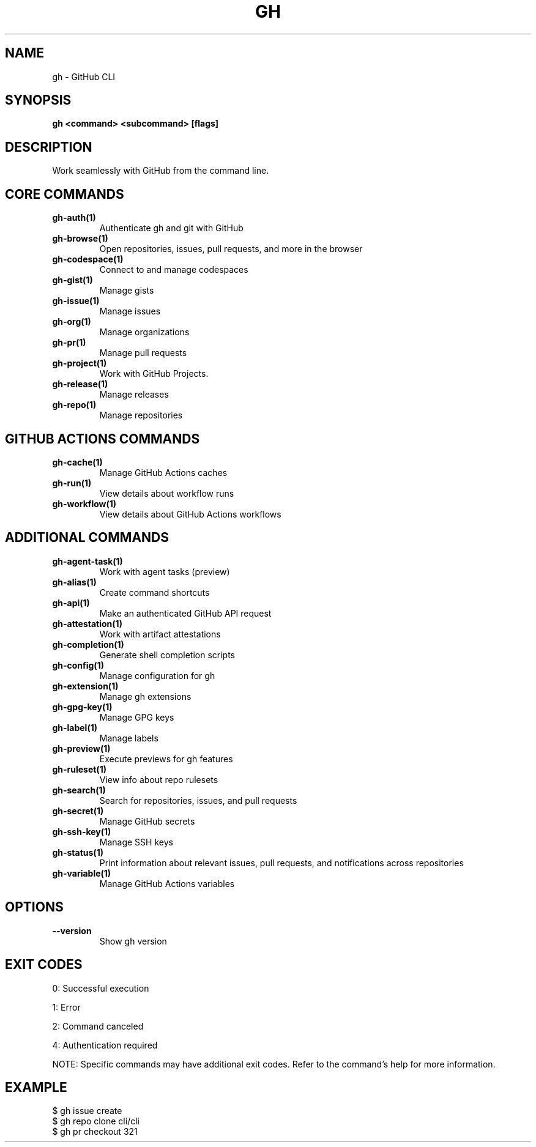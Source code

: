 .nh
.TH "GH" "1" "Oct 2025" "GitHub CLI 2.81.0" "GitHub CLI manual"

.SH NAME
gh - GitHub CLI


.SH SYNOPSIS
\fBgh <command> <subcommand> [flags]\fR


.SH DESCRIPTION
Work seamlessly with GitHub from the command line.


.SH CORE COMMANDS
.TP
\fBgh-auth(1)\fR
Authenticate gh and git with GitHub

.TP
\fBgh-browse(1)\fR
Open repositories, issues, pull requests, and more in the browser

.TP
\fBgh-codespace(1)\fR
Connect to and manage codespaces

.TP
\fBgh-gist(1)\fR
Manage gists

.TP
\fBgh-issue(1)\fR
Manage issues

.TP
\fBgh-org(1)\fR
Manage organizations

.TP
\fBgh-pr(1)\fR
Manage pull requests

.TP
\fBgh-project(1)\fR
Work with GitHub Projects.

.TP
\fBgh-release(1)\fR
Manage releases

.TP
\fBgh-repo(1)\fR
Manage repositories


.SH GITHUB ACTIONS COMMANDS
.TP
\fBgh-cache(1)\fR
Manage GitHub Actions caches

.TP
\fBgh-run(1)\fR
View details about workflow runs

.TP
\fBgh-workflow(1)\fR
View details about GitHub Actions workflows


.SH ADDITIONAL COMMANDS
.TP
\fBgh-agent-task(1)\fR
Work with agent tasks (preview)

.TP
\fBgh-alias(1)\fR
Create command shortcuts

.TP
\fBgh-api(1)\fR
Make an authenticated GitHub API request

.TP
\fBgh-attestation(1)\fR
Work with artifact attestations

.TP
\fBgh-completion(1)\fR
Generate shell completion scripts

.TP
\fBgh-config(1)\fR
Manage configuration for gh

.TP
\fBgh-extension(1)\fR
Manage gh extensions

.TP
\fBgh-gpg-key(1)\fR
Manage GPG keys

.TP
\fBgh-label(1)\fR
Manage labels

.TP
\fBgh-preview(1)\fR
Execute previews for gh features

.TP
\fBgh-ruleset(1)\fR
View info about repo rulesets

.TP
\fBgh-search(1)\fR
Search for repositories, issues, and pull requests

.TP
\fBgh-secret(1)\fR
Manage GitHub secrets

.TP
\fBgh-ssh-key(1)\fR
Manage SSH keys

.TP
\fBgh-status(1)\fR
Print information about relevant issues, pull requests, and notifications across repositories

.TP
\fBgh-variable(1)\fR
Manage GitHub Actions variables


.SH OPTIONS
.TP
\fB--version\fR
Show gh version


.SH EXIT CODES
0: Successful execution

.PP
1: Error

.PP
2: Command canceled

.PP
4: Authentication required

.PP
NOTE: Specific commands may have additional exit codes. Refer to the command's help for more information.


.SH EXAMPLE
.EX
$ gh issue create
$ gh repo clone cli/cli
$ gh pr checkout 321

.EE
